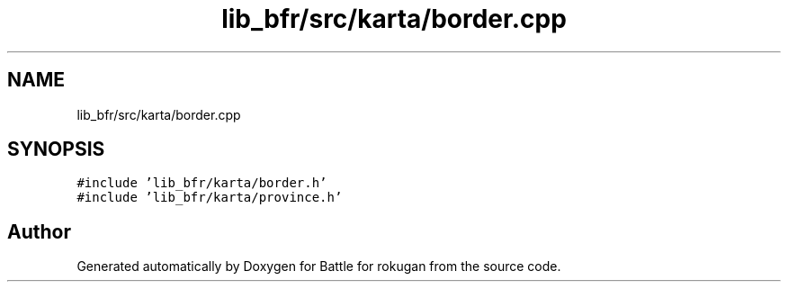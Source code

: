 .TH "lib_bfr/src/karta/border.cpp" 3 "Thu Mar 25 2021" "Battle for rokugan" \" -*- nroff -*-
.ad l
.nh
.SH NAME
lib_bfr/src/karta/border.cpp
.SH SYNOPSIS
.br
.PP
\fC#include 'lib_bfr/karta/border\&.h'\fP
.br
\fC#include 'lib_bfr/karta/province\&.h'\fP
.br

.SH "Author"
.PP 
Generated automatically by Doxygen for Battle for rokugan from the source code\&.
